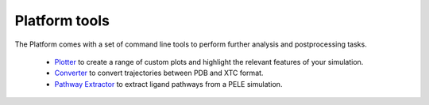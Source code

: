 Platform tools
==============

The Platform comes with a set of command line tools to perform further analysis and postprocessing tasks.

    * `Plotter <../tutorials/plotter.html>`_ to create a range of custom plots and highlight the relevant features of your simulation.
    * `Converter <converter.html>`_ to convert trajectories between PDB and XTC format.
    * `Pathway Extractor <extractor.html>`_ to extract ligand pathways from a PELE simulation.
